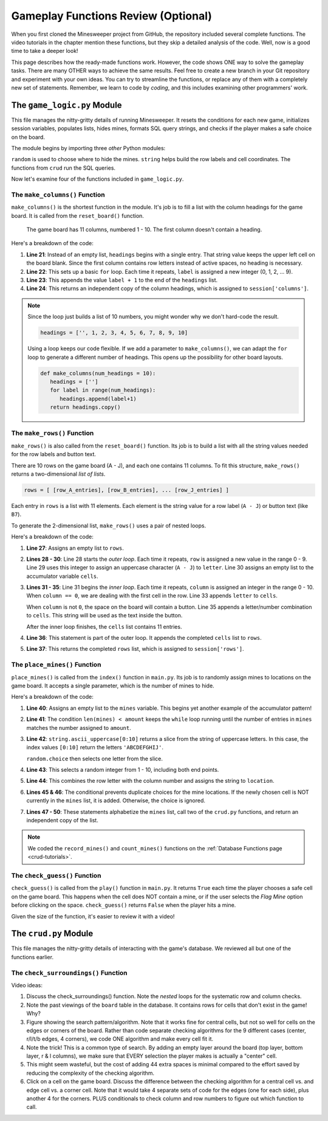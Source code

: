 Gameplay Functions Review (Optional)
====================================

When you first cloned the Minesweeper project from GitHub, the repository
included several complete functions. The video tutorials in the chapter mention
these functions, but they skip a detailed analysis of the code. Well, now is a
good time to take a deeper look!

This page describes how the ready-made functions work. However, the code shows
ONE way to solve the gameplay tasks. There are many OTHER ways to achieve the
same results. Feel free to create a new branch in your Git repository and
experiment with your own ideas. You can try to streamline the functions, or
replace any of them with a completely new set of statements. Remember, we learn
to code by *coding*, and this includes examining other programmers' work.

The ``game_logic.py`` Module
----------------------------

This file manages the nitty-gritty details of running Minesweeper. It resets
the conditions for each new game, initializes session variables, populates
lists, hides mines, formats SQL query strings, and checks if the player makes a
safe choice on the board.

The module begins by importing three *other* Python modules:

.. sourcecode:: Python
   :linenos:

   import random
   import string
   from crud import *

``random`` is used to choose where to hide the mines. ``string`` helps build
the row labels and cell coordinates. The functions from ``crud`` run the SQL
queries.

Now let's examine four of the functions included in ``game_logic.py``.

The ``make_columns()`` Function
^^^^^^^^^^^^^^^^^^^^^^^^^^^^^^^

``make_columns()`` is the shortest function in the module. It's job is to
fill a list with the column headings for the game board. It is called from the
``reset_board()`` function.

.. figure:: figures/col-headings.png
   :alt: The 11 column headings on the game board. The first is blank, followed by numbers 1 - 10.
   :width: 70%

   The game board has 11 columns, numbered 1 - 10. The first column doesn't
   contain a heading.

.. sourcecode:: Python
   :lineno-start: 20

   def make_columns():
      headings = ['']
      for label in range(10):
         headings.append(label+1)
      return headings.copy()

Here's a breakdown of the code:

#. **Line 21**: Instead of an empty list, ``headings`` begins with a single
   entry. That string value keeps the upper left cell on the board blank. Since
   the first column contains row letters instead of active spaces, no heading
   is necessary.
#. **Line 22**: This sets up a basic ``for`` loop. Each time it repeats,
   ``label`` is assigned a new integer (0, 1, 2, ... 9).
#. **Line 23**: This appends the value ``label + 1`` to the end of the
   ``headings`` list.
#. **Line 24**: This returns an independent copy of the column headings, which
   is assigned to ``session['columns']``.

.. admonition:: Note

   Since the loop just builds a list of 10 numbers, you might wonder why we
   don't hard-code the result.

   .. sourcecode:: Python

      headings = ['', 1, 2, 3, 4, 5, 6, 7, 8, 9, 10]
   
   Using a loop keeps our code flexible. If we add a parameter to
   ``make_columns()``, we can adapt the ``for`` loop to generate a different
   number of headings. This opens up the possibility for other board layouts.

   .. sourcecode:: Python

      def make_columns(num_headings = 10):
         headings = ['']
         for label in range(num_headings):
            headings.append(label+1)
         return headings.copy()

The ``make_rows()`` Function
^^^^^^^^^^^^^^^^^^^^^^^^^^^^

``make_rows()`` is also called from the ``reset_board()`` function. Its job is
to build a list with all the string values needed for the row labels and button
text.

There are 10 rows on the game board (A - J), and each one contains 11 columns.
To fit this structure, ``make_rows()`` returns a two-dimensional
*list of lists*.

.. sourcecode:: bash

   rows = [ [row_A_entries], [row_B_entries], ... [row_J_entries] ]

Each entry in ``rows`` is a list with 11 elements. Each element is the string
value for a row label (``A - J``) or button text (like ``B7``).

To generate the 2-dimensional list, ``make_rows()`` uses a pair of nested
loops.

.. sourcecode:: Python
   :lineno-start: 26

   def make_rows():
      rows = []
      for row in range(10):
         letter = string.ascii_uppercase[row]
         cells = []
         for column in range(11):
            if column == 0:
               cells.append(letter)
            else:
               cells.append(letter + str(column))
         rows.append(cells)
      return rows

Here's a breakdown of the code:

#. **Line 27**: Assigns an empty list to ``rows``.
#. **Lines 28 - 30**: Line 28 starts the *outer loop*. Each time it repeats,
   ``row`` is assigned a new value in the range 0 - 9. Line 29 uses this
   integer to assign an uppercase character (``A - J``) to ``letter``. Line 30
   assigns an empty list to the accumulator variable ``cells``.
#. **Lines 31 - 35**: Line 31 begins the *inner loop*. Each time it repeats,
   ``column`` is assigned an integer in the range 0 - 10. When ``column == 0``,
   we are dealing with the first cell in the row. Line 33 appends ``letter`` to
   ``cells``.

   When ``column`` is not ``0``, the space on the board will contain a button.
   Line 35 appends a letter/number combination to ``cells``. This string will
   be used as the text inside the button.

   After the inner loop finishes, the ``cells`` list contains 11 entries. 
#. **Line 36**: This statement is part of the outer loop. It appends the
   completed ``cells`` list to ``rows``.
#. **Line 37**: This returns the completed ``rows`` list, which is assigned to
   ``session['rows']``.

The ``place_mines()`` Function
^^^^^^^^^^^^^^^^^^^^^^^^^^^^^^

``place_mines()`` is called from the ``index()`` function in ``main.py``. Its
job is to randomly assign mines to locations on the game board. It accepts a
single parameter, which is the number of mines to hide.

.. sourcecode:: Python
   :lineno-start: 39

   def place_mines(amount):
      mines = []
      while len(mines) < amount:
         row = random.choice(string.ascii_uppercase[0:10])
         column = random.randint(1, 10)
         location = row + str(column)
         if location not in mines:
            mines.append(location)
      mines.sort()
      record_mines(mines)
      count_mines()
      return mines.copy()

Here's a breakdown of the code:

#. **Line 40**: Assigns an empty list to the ``mines`` variable. This begins
   yet another example of the accumulator pattern!
#. **Line 41**: The condition ``len(mines) < amount`` keeps the ``while`` loop
   running until the number of entries in ``mines`` matches the number assigned
   to ``amount``.
#. **Line 42**: ``string.ascii_uppercase[0:10]`` returns a slice from the
   string of uppercase letters. In this case, the index values ``[0:10]``
   return the letters ``'ABCDEFGHIJ'``.

   ``random.choice`` then selects one letter from the slice.
#. **Line 43**: This selects a random integer from 1 - 10, including both end
   points.
#. **Line 44**: This combines the row letter with the column number and assigns
   the string to ``location``.
#. **Lines 45 & 46**: The conditional prevents duplicate choices for the mine
   locations. If the newly chosen cell is NOT currently in the ``mines`` list,
   it is added. Otherwise, the choice is ignored.
#. **Lines 47 - 50**: These statements alphabetize the ``mines`` list, call two
   of the ``crud.py`` functions, and return an independent copy of the list.

.. admonition:: Note

   We coded the ``record_mines()`` and ``count_mines()`` functions on the
   :ref:`Database Functions page <crud-tutorials>`.

The ``check_guess()`` Function
^^^^^^^^^^^^^^^^^^^^^^^^^^^^^^

``check_guess()`` is called from the ``play()`` function in ``main.py``. It
returns ``True`` each time the player chooses a safe cell on the game board.
This happens when the cell does NOT contain a mine, or if the user selects the
*Flag Mine* option before clicking on the space. ``check_guess()`` returns
``False`` when the player hits a mine.

.. sourcecode:: Python
   :lineno-start: 52

   def check_guess(guess, flag):
      safe_guess = True
      if flag:
         session['flags'].append(guess)
         session['num_mines'] -= 1
         if guess in session['mines']:
            session['mines'].remove(guess)
      else:
         sql_query = f"SELECT * FROM board WHERE coordinates = '{guess}' AND mine_id IS NULL"
         no_mine = execute_query(sql_query)
         if no_mine:
            session['guesses'].append(guess)
            if guess in session['flags']:
               session['flags'].remove(guess)
               session['num_mines'] += 1
         else:
            safe_guess = False        
      session.modified = True
      sql_query = f"UPDATE board SET guessed = True WHERE coordinates = '{guess}'"
      execute_query(sql_query)
      return safe_guess

Given the size of the function, it's easier to review it with a video!

.. raw:: html

   <section class="vid_box">
      <iframe class="vid" src="https://www.youtube-nocookie.com/embed/MlSs38HWk2I" frameborder="1" allow="accelerometer; autoplay; clipboard-write; encrypted-media; gyroscope; picture-in-picture" allowfullscreen></iframe>
   </section>

The ``crud.py`` Module
----------------------

This file manages the nitty-gritty details of interacting with the game's
database. We reviewed all but one of the functions earlier.

The ``check_surroundings()`` Function
^^^^^^^^^^^^^^^^^^^^^^^^^^^^^^^^^^^^^

Video ideas:

#. Discuss the check_surroundings() function. Note the *nested* loops for the
   systematic row and column checks.
#. Note the past viewings of the ``board`` table in the database. It contains
   rows for cells that don't exist in the game! Why?
#. Figure showing the search pattern/algorithm. Note that it works fine for
   central cells, but not so well for cells on the edges or corners of the
   board. Rather than code separate checking algorithms for the 9 different
   cases (center, r/l/t/b edges, 4 corners), we code ONE algorithm and make
   every cell fit it.
#. Note the trick! This is a common type of search. By adding an empty layer
   around the board (top layer, bottom layer, r & l columns), we make sure that
   EVERY selection the player makes is actually a "center" cell.
#. This might seem wasteful, but the cost of adding 44 extra spaces is minimal
   compared to the effort saved by reducing the complexity of the checking
   algorithm.
#. Click on a cell on the game board. Discuss the difference between the
   checking algorithm for a central cell vs. and edge cell vs. a corner cell.
   Note that it would take 4 separate sets of code for the edges (one for each
   side), plus another 4 for the corners. PLUS conditionals to check column and
   row numbers to figure out which function to call.